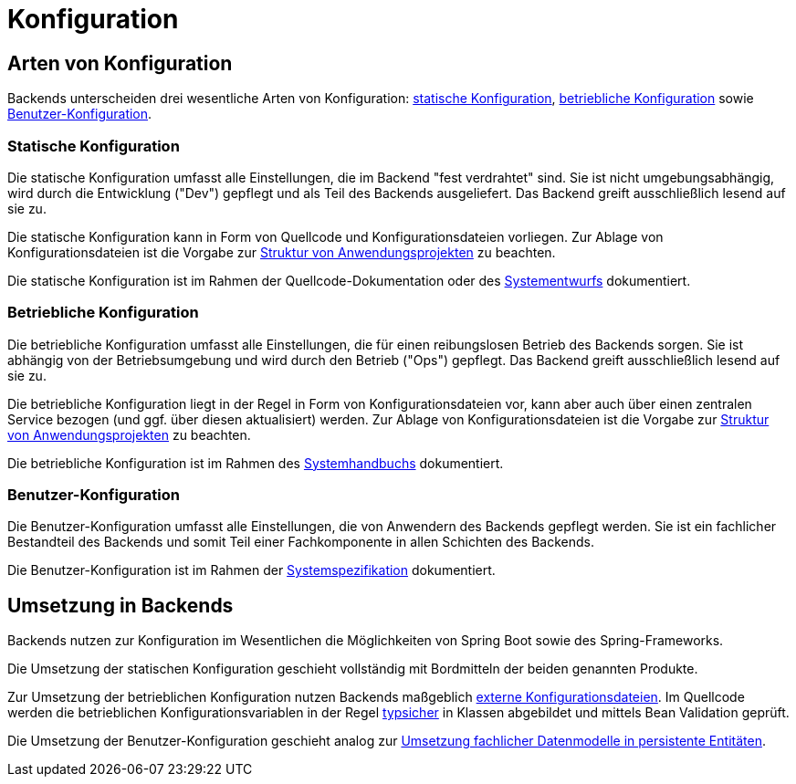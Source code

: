 = Konfiguration

[[konfiguration-arten]]
== Arten von Konfiguration

Backends unterscheiden drei wesentliche Arten von Konfiguration: <<statische-konfiguration>>, <<betriebliche-konfiguration>> sowie <<benutzer-konfiguration>>.

[[statische-konfiguration]]
[reftext="statische Konfiguration"]
=== Statische Konfiguration

Die statische Konfiguration umfasst alle Einstellungen, die im Backend "fest verdrahtet" sind.
Sie ist nicht umgebungsabhängig, wird durch die Entwicklung ("Dev") gepflegt und als Teil des Backends ausgeliefert.
Das Backend greift ausschließlich lesend auf sie zu.

Die statische Konfiguration kann in Form von Quellcode und Konfigurationsdateien vorliegen.
Zur Ablage von Konfigurationsdateien ist die Vorgabe zur xref:methodik:java-programmierkonventionen/master.adoc#listing-Projektstruktur[Struktur von Anwendungsprojekten] zu beachten.

Die statische Konfiguration ist im Rahmen der Quellcode-Dokumentation oder des xref:methodik:vorlage-systementwurf/antora-master.adoc#querschnittskonzepte[Systementwurfs] dokumentiert.

[[betriebliche-konfiguration]]
[reftext="betriebliche Konfiguration"]
=== Betriebliche Konfiguration

Die betriebliche Konfiguration umfasst alle Einstellungen, die für einen reibungslosen Betrieb des Backends sorgen.
Sie ist abhängig von der Betriebsumgebung und wird durch den Betrieb ("Ops") gepflegt.
Das Backend greift ausschließlich lesend auf sie zu.

Die betriebliche Konfiguration liegt in der Regel in Form von Konfigurationsdateien vor, kann aber auch über einen zentralen Service bezogen (und ggf. über diesen aktualisiert) werden.
Zur Ablage von Konfigurationsdateien ist die Vorgabe zur xref:methodik:java-programmierkonventionen/master.adoc#listing-Projektstruktur[Struktur von Anwendungsprojekten] zu beachten.

Die betriebliche Konfiguration ist im Rahmen des xref:methodik:vorlage-systemhandbuch/antora-master.adoc#konfiguration-anwendung[Systemhandbuchs] dokumentiert.

[[benutzer-konfiguration]]
=== Benutzer-Konfiguration

Die Benutzer-Konfiguration umfasst alle Einstellungen, die von Anwendern des Backends gepflegt werden.
Sie ist ein fachlicher Bestandteil des Backends und somit Teil einer Fachkomponente in allen Schichten des Backends.

Die Benutzer-Konfiguration ist im Rahmen der xref:methodik:vorlage-systemspezifikation/master.adoc#datenmodell[Systemspezifikation] dokumentiert.

[[umsetzung]]
== Umsetzung in Backends

Backends nutzen zur Konfiguration im Wesentlichen die Möglichkeiten von Spring Boot sowie des Spring-Frameworks.

Die Umsetzung der statischen Konfiguration geschieht vollständig mit Bordmitteln der beiden genannten Produkte.

Zur Umsetzung der betrieblichen Konfiguration nutzen Backends maßgeblich https://docs.spring.io/spring-boot/reference/features/external-config.html#features.external-config.files[externe Konfigurationsdateien].
Im Quellcode werden die betrieblichen Konfigurationsvariablen in der Regel https://docs.spring.io/spring-boot/reference/features/external-config.html#features.external-config.typesafe-configuration-properties[typsicher] in Klassen abgebildet und mittels Bean Validation geprüft.

Die Umsetzung der Benutzer-Konfiguration geschieht analog zur xref:software-technisch/backend/persistenz/vorgaben-konventionen.adoc[Umsetzung fachlicher Datenmodelle in persistente Entitäten].
